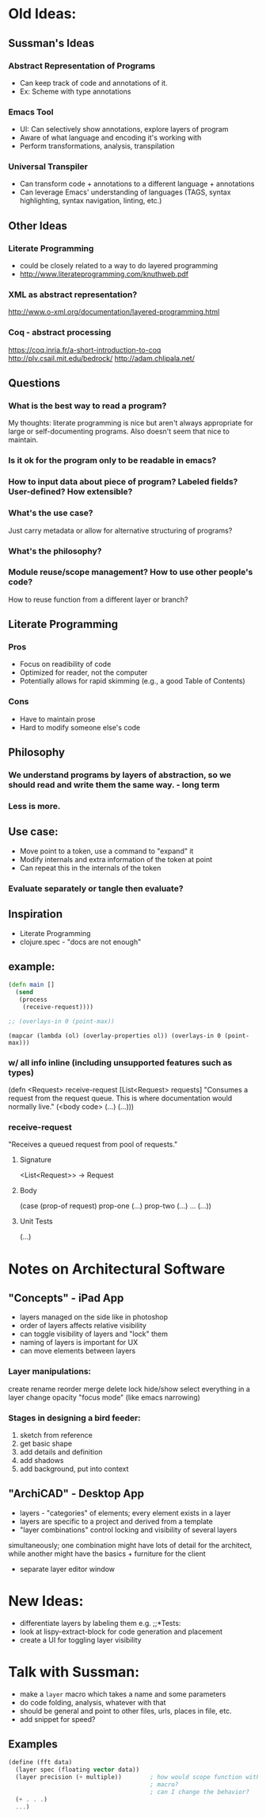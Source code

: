 * Old Ideas:
** Sussman's Ideas
*** Abstract Representation of Programs
- Can keep track of code and annotations of it.
- Ex: Scheme with type annotations
*** Emacs Tool
- UI: Can selectively show annotations, explore layers of program
- Aware of what language and encoding it's working with
- Perform transformations, analysis, transpilation
*** Universal Transpiler
- Can transform code + annotations to a different language + annotations
- Can leverage Emacs' understanding of languages (TAGS, syntax highlighting, syntax navigation, linting, etc.)

** Other Ideas
*** Literate Programming
- could be closely related to a way to do layered programming
- http://www.literateprogramming.com/knuthweb.pdf
*** XML as abstract representation?
http://www.o-xml.org/documentation/layered-programming.html
*** Coq - abstract processing
https://coq.inria.fr/a-short-introduction-to-coq
http://plv.csail.mit.edu/bedrock/
http://adam.chlipala.net/

** Questions
*** What is the best way to read a program?
My thoughts: literate programming is nice but aren't always appropriate for large or self-documenting programs. Also doesn't seem that nice to maintain.
*** Is it ok for the program only to be readable in emacs?
*** How to input data about piece of program? Labeled fields? User-defined? How extensible?
*** What's the use case?
Just carry metadata or allow for alternative structuring of programs?
*** What's the philosophy?
*** Module reuse/scope management? How to use other people's code?
How to reuse function from a different layer or branch?
** Literate Programming
*** Pros
- Focus on readibility of code
- Optimized for reader, not the computer
- Potentially allows for rapid skimming (e.g., a good Table of Contents)
*** Cons
- Have to maintain prose
- Hard to modify someone else's code
** Philosophy
*** We understand programs by layers of abstraction, so we should read and write them the same way. - long term
*** Less is more.
** Use case:
- Move point to a token, use a command to "expand" it
- Modify internals and extra information of the token at point
- Can repeat this in the internals of the token
*** Evaluate separately or tangle then evaluate?
** Inspiration
- Literate Programming
- clojure.spec - "docs are not enough"

** example:
#+BEGIN_SRC clojure :results verbatim
  (defn main []
    (send
     (process
      (receive-request))))

  ;; (overlays-in 0 (point-max))
#+END_SRC

#+BEGIN_SRC elisp
  (mapcar (lambda (ol) (overlay-properties ol)) (overlays-in 0 (point-max)))
#+END_SRC

*** w/ all info inline (including unsupported features such as types)
(defn <Request> receive-request [List<Request> requests]
  "Consumes a request from the request queue. This is where documentation
   would normally live."
  (<body code>
   (...)
   (...)))

*** receive-request
"Receives a queued request from pool of requests."
**** Signature
<List<Request>> -> Request
**** Body
(case (prop-of request)
      prop-one (...)
      prop-two (...)
      ...      (...))
**** Unit Tests
(...)

* Notes on Architectural Software
** "Concepts" - iPad App
- layers managed on the side like in photoshop
- order of layers affects relative visibility
- can toggle visibility of layers and "lock" them
- naming of layers is important for UX
- can move elements between layers
*** Layer manipulations:
create
rename
reorder
merge
delete
lock
hide/show
select everything in a layer
change opacity
"focus mode" (like emacs narrowing)
*** Stages in designing a bird feeder:
1. sketch from reference
2. get basic shape
3. add details and definition
4. add shadows
5. add background, put into context
** "ArchiCAD" - Desktop App
- layers - "categories" of elements; every element exists in a layer
- layers are specific to a project and derived from a template
- "layer combinations" control locking and visibility of several layers 
simultaneously; one combination might have lots of detail for the architect,
while another might have the basics + furniture for the client
- separate layer editor window
* New Ideas:
- differentiate layers by labeling them e.g. ;;*Tests:
- look at lispy-extract-block for code generation and placement
- create a UI for toggling layer visibility
* Talk with Sussman:
- make a =layer= macro which takes a name and some parameters
- do code folding, analysis, whatever with that
- should be general and point to other files, urls, places in file, etc.
- add snippet for speed?
** Examples
#+BEGIN_SRC scheme
  (define (fft data)
    (layer spec (floating vector data))
    (layer precision (+ multiple))        ; how would scope function with this 
                                          ; macro?
                                          ; can I change the behavior? 
    (+ . . .)
    ...)
#+END_SRC
